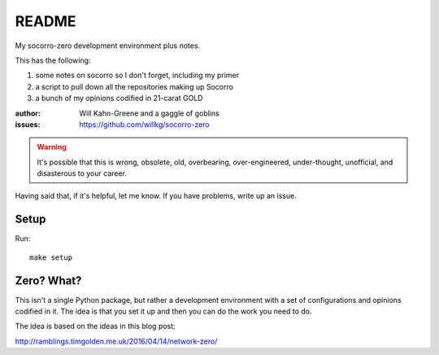 ======
README
======

My socorro-zero development environment plus notes.

This has the following:

1. some notes on socorro so I don't forget, including my primer
2. a script to pull down all the repositories making up Socorro
3. a bunch of my opinions codified in 21-carat GOLD


:author: Will Kahn-Greene and a gaggle of goblins
:issues: https://github.com/willkg/socorro-zero

.. Warning::

   It's possible that this is wrong, obsolete, old, overbearing,
   over-engineered, under-thought, unofficial, and disasterous to your
   career.

Having said that, if it's helpful, let me know. If you have problems,
write up an issue.


Setup
=====

Run::

    make setup


Zero? What?
===========

This isn't a single Python package, but rather a development environment
with a set of configurations and opinions codified in it. The idea is
that you set it up and then you can do the work you need to do.

The idea is based on the ideas in this blog post:

http://ramblings.timgolden.me.uk/2016/04/14/network-zero/
